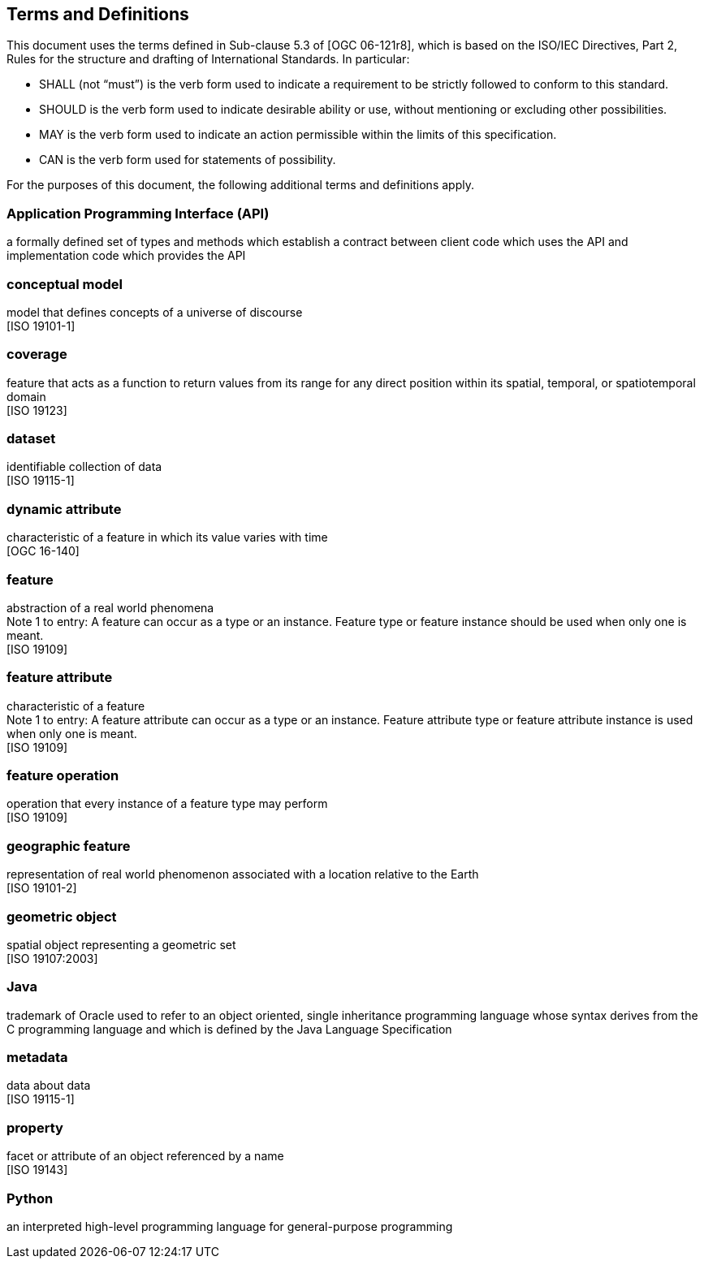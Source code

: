 [[terms-and-definitions]]
== Terms and Definitions
This document uses the terms defined in Sub-clause 5.3 of [OGC 06-121r8],
which is based on the ISO/IEC Directives, Part 2, Rules for the structure and drafting of International Standards.
In particular:

* SHALL (not “must”) is the verb form used to indicate a requirement to be strictly followed to conform to this standard.
* SHOULD is the verb form used to indicate desirable ability or use, without mentioning or excluding other possibilities.
* MAY is the verb form used to indicate an action permissible within the limits of this specification.
* CAN is the verb form used for statements of possibility.

For the purposes of this document, the following additional terms and definitions apply.

[[term-API]]
[.term]
=== Application Programming Interface (API)
a formally defined set of types and methods which establish a contract between client code which uses the API
and implementation code which provides the API

[[term-conceptual-model]]
[.term]
=== conceptual model
model that defines concepts of a universe of discourse +
 [ISO 19101-1]

[[term-coverage]]
[.term]
=== coverage
feature that acts as a function to return values from its range for any direct position within its spatial,
temporal, or spatiotemporal domain +
 [ISO 19123]

[[term-dataset]]
[.term]
=== dataset
identifiable collection of data +
 [ISO 19115-1]

[[term-dynamic-attribute]]
[.term]
=== dynamic attribute
characteristic of a feature in which its value varies with time +
 [OGC 16-140]

[[term-feature]]
[.term]
=== feature
abstraction of a real world phenomena +
[small]#Note 1 to entry: A feature can occur as a type or an instance.
Feature type or feature instance should be used when only one is meant.# +
 [ISO 19109]

[[term-feature-attribute]]
[.term]
=== feature attribute
characteristic of a feature +
[small]#Note 1 to entry: A feature attribute can occur as a type or an instance.
Feature attribute type or feature attribute instance is used when only one is meant.# +
 [ISO 19109]

[[term-feature-operation]]
[.term]
=== feature operation
operation that every instance of a feature type may perform +
 [ISO 19109]

[[term-geographic-feature]]
[.term]
=== geographic feature
representation of real world phenomenon associated with a location relative to the Earth +
 [ISO 19101-2]

[[term-geometric-object]]
[.term]
=== geometric object
spatial object representing a geometric set +
 [ISO 19107:2003]

[[term-java]]
[.term]
=== Java
trademark of Oracle used to refer to an object oriented, single inheritance programming language
whose syntax derives from the C programming language and which is defined by the Java Language Specification

[[term-metadata]]
[.term]
=== metadata
data about data +
 [ISO 19115-1]

[[term-property]]
[.term]
=== property
facet or attribute of an object referenced by a name +
 [ISO 19143]

[[term-python]]
[.term]
=== Python
an interpreted high-level programming language for general-purpose programming
